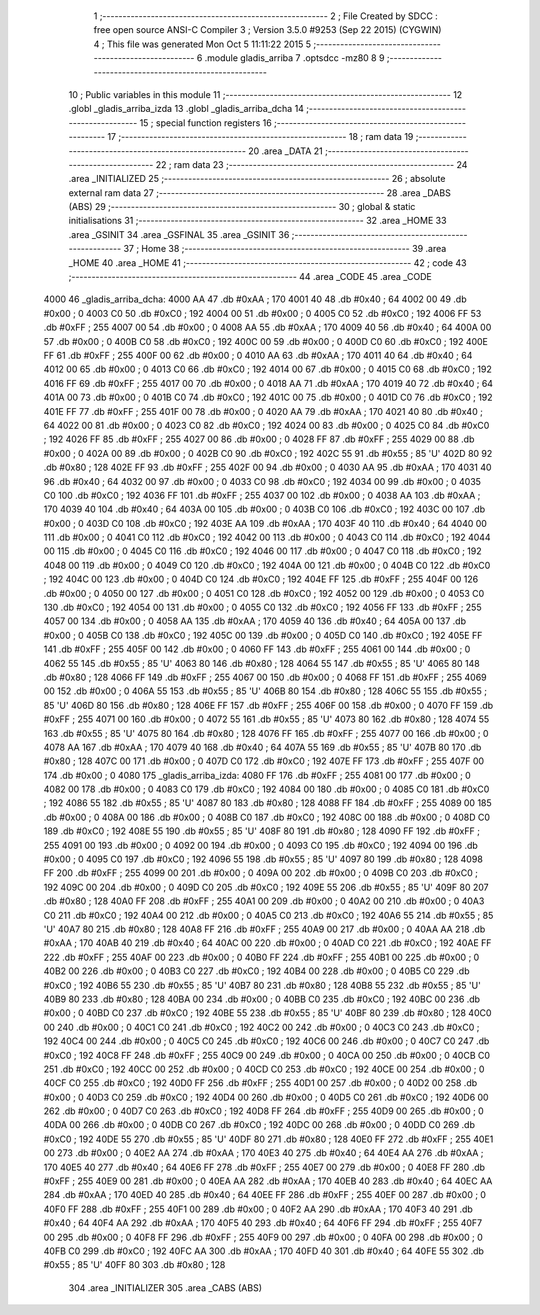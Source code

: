                               1 ;--------------------------------------------------------
                              2 ; File Created by SDCC : free open source ANSI-C Compiler
                              3 ; Version 3.5.0 #9253 (Sep 22 2015) (CYGWIN)
                              4 ; This file was generated Mon Oct  5 11:11:22 2015
                              5 ;--------------------------------------------------------
                              6 	.module gladis_arriba
                              7 	.optsdcc -mz80
                              8 	
                              9 ;--------------------------------------------------------
                             10 ; Public variables in this module
                             11 ;--------------------------------------------------------
                             12 	.globl _gladis_arriba_izda
                             13 	.globl _gladis_arriba_dcha
                             14 ;--------------------------------------------------------
                             15 ; special function registers
                             16 ;--------------------------------------------------------
                             17 ;--------------------------------------------------------
                             18 ; ram data
                             19 ;--------------------------------------------------------
                             20 	.area _DATA
                             21 ;--------------------------------------------------------
                             22 ; ram data
                             23 ;--------------------------------------------------------
                             24 	.area _INITIALIZED
                             25 ;--------------------------------------------------------
                             26 ; absolute external ram data
                             27 ;--------------------------------------------------------
                             28 	.area _DABS (ABS)
                             29 ;--------------------------------------------------------
                             30 ; global & static initialisations
                             31 ;--------------------------------------------------------
                             32 	.area _HOME
                             33 	.area _GSINIT
                             34 	.area _GSFINAL
                             35 	.area _GSINIT
                             36 ;--------------------------------------------------------
                             37 ; Home
                             38 ;--------------------------------------------------------
                             39 	.area _HOME
                             40 	.area _HOME
                             41 ;--------------------------------------------------------
                             42 ; code
                             43 ;--------------------------------------------------------
                             44 	.area _CODE
                             45 	.area _CODE
   4000                      46 _gladis_arriba_dcha:
   4000 AA                   47 	.db #0xAA	; 170
   4001 40                   48 	.db #0x40	; 64
   4002 00                   49 	.db #0x00	; 0
   4003 C0                   50 	.db #0xC0	; 192
   4004 00                   51 	.db #0x00	; 0
   4005 C0                   52 	.db #0xC0	; 192
   4006 FF                   53 	.db #0xFF	; 255
   4007 00                   54 	.db #0x00	; 0
   4008 AA                   55 	.db #0xAA	; 170
   4009 40                   56 	.db #0x40	; 64
   400A 00                   57 	.db #0x00	; 0
   400B C0                   58 	.db #0xC0	; 192
   400C 00                   59 	.db #0x00	; 0
   400D C0                   60 	.db #0xC0	; 192
   400E FF                   61 	.db #0xFF	; 255
   400F 00                   62 	.db #0x00	; 0
   4010 AA                   63 	.db #0xAA	; 170
   4011 40                   64 	.db #0x40	; 64
   4012 00                   65 	.db #0x00	; 0
   4013 C0                   66 	.db #0xC0	; 192
   4014 00                   67 	.db #0x00	; 0
   4015 C0                   68 	.db #0xC0	; 192
   4016 FF                   69 	.db #0xFF	; 255
   4017 00                   70 	.db #0x00	; 0
   4018 AA                   71 	.db #0xAA	; 170
   4019 40                   72 	.db #0x40	; 64
   401A 00                   73 	.db #0x00	; 0
   401B C0                   74 	.db #0xC0	; 192
   401C 00                   75 	.db #0x00	; 0
   401D C0                   76 	.db #0xC0	; 192
   401E FF                   77 	.db #0xFF	; 255
   401F 00                   78 	.db #0x00	; 0
   4020 AA                   79 	.db #0xAA	; 170
   4021 40                   80 	.db #0x40	; 64
   4022 00                   81 	.db #0x00	; 0
   4023 C0                   82 	.db #0xC0	; 192
   4024 00                   83 	.db #0x00	; 0
   4025 C0                   84 	.db #0xC0	; 192
   4026 FF                   85 	.db #0xFF	; 255
   4027 00                   86 	.db #0x00	; 0
   4028 FF                   87 	.db #0xFF	; 255
   4029 00                   88 	.db #0x00	; 0
   402A 00                   89 	.db #0x00	; 0
   402B C0                   90 	.db #0xC0	; 192
   402C 55                   91 	.db #0x55	; 85	'U'
   402D 80                   92 	.db #0x80	; 128
   402E FF                   93 	.db #0xFF	; 255
   402F 00                   94 	.db #0x00	; 0
   4030 AA                   95 	.db #0xAA	; 170
   4031 40                   96 	.db #0x40	; 64
   4032 00                   97 	.db #0x00	; 0
   4033 C0                   98 	.db #0xC0	; 192
   4034 00                   99 	.db #0x00	; 0
   4035 C0                  100 	.db #0xC0	; 192
   4036 FF                  101 	.db #0xFF	; 255
   4037 00                  102 	.db #0x00	; 0
   4038 AA                  103 	.db #0xAA	; 170
   4039 40                  104 	.db #0x40	; 64
   403A 00                  105 	.db #0x00	; 0
   403B C0                  106 	.db #0xC0	; 192
   403C 00                  107 	.db #0x00	; 0
   403D C0                  108 	.db #0xC0	; 192
   403E AA                  109 	.db #0xAA	; 170
   403F 40                  110 	.db #0x40	; 64
   4040 00                  111 	.db #0x00	; 0
   4041 C0                  112 	.db #0xC0	; 192
   4042 00                  113 	.db #0x00	; 0
   4043 C0                  114 	.db #0xC0	; 192
   4044 00                  115 	.db #0x00	; 0
   4045 C0                  116 	.db #0xC0	; 192
   4046 00                  117 	.db #0x00	; 0
   4047 C0                  118 	.db #0xC0	; 192
   4048 00                  119 	.db #0x00	; 0
   4049 C0                  120 	.db #0xC0	; 192
   404A 00                  121 	.db #0x00	; 0
   404B C0                  122 	.db #0xC0	; 192
   404C 00                  123 	.db #0x00	; 0
   404D C0                  124 	.db #0xC0	; 192
   404E FF                  125 	.db #0xFF	; 255
   404F 00                  126 	.db #0x00	; 0
   4050 00                  127 	.db #0x00	; 0
   4051 C0                  128 	.db #0xC0	; 192
   4052 00                  129 	.db #0x00	; 0
   4053 C0                  130 	.db #0xC0	; 192
   4054 00                  131 	.db #0x00	; 0
   4055 C0                  132 	.db #0xC0	; 192
   4056 FF                  133 	.db #0xFF	; 255
   4057 00                  134 	.db #0x00	; 0
   4058 AA                  135 	.db #0xAA	; 170
   4059 40                  136 	.db #0x40	; 64
   405A 00                  137 	.db #0x00	; 0
   405B C0                  138 	.db #0xC0	; 192
   405C 00                  139 	.db #0x00	; 0
   405D C0                  140 	.db #0xC0	; 192
   405E FF                  141 	.db #0xFF	; 255
   405F 00                  142 	.db #0x00	; 0
   4060 FF                  143 	.db #0xFF	; 255
   4061 00                  144 	.db #0x00	; 0
   4062 55                  145 	.db #0x55	; 85	'U'
   4063 80                  146 	.db #0x80	; 128
   4064 55                  147 	.db #0x55	; 85	'U'
   4065 80                  148 	.db #0x80	; 128
   4066 FF                  149 	.db #0xFF	; 255
   4067 00                  150 	.db #0x00	; 0
   4068 FF                  151 	.db #0xFF	; 255
   4069 00                  152 	.db #0x00	; 0
   406A 55                  153 	.db #0x55	; 85	'U'
   406B 80                  154 	.db #0x80	; 128
   406C 55                  155 	.db #0x55	; 85	'U'
   406D 80                  156 	.db #0x80	; 128
   406E FF                  157 	.db #0xFF	; 255
   406F 00                  158 	.db #0x00	; 0
   4070 FF                  159 	.db #0xFF	; 255
   4071 00                  160 	.db #0x00	; 0
   4072 55                  161 	.db #0x55	; 85	'U'
   4073 80                  162 	.db #0x80	; 128
   4074 55                  163 	.db #0x55	; 85	'U'
   4075 80                  164 	.db #0x80	; 128
   4076 FF                  165 	.db #0xFF	; 255
   4077 00                  166 	.db #0x00	; 0
   4078 AA                  167 	.db #0xAA	; 170
   4079 40                  168 	.db #0x40	; 64
   407A 55                  169 	.db #0x55	; 85	'U'
   407B 80                  170 	.db #0x80	; 128
   407C 00                  171 	.db #0x00	; 0
   407D C0                  172 	.db #0xC0	; 192
   407E FF                  173 	.db #0xFF	; 255
   407F 00                  174 	.db #0x00	; 0
   4080                     175 _gladis_arriba_izda:
   4080 FF                  176 	.db #0xFF	; 255
   4081 00                  177 	.db #0x00	; 0
   4082 00                  178 	.db #0x00	; 0
   4083 C0                  179 	.db #0xC0	; 192
   4084 00                  180 	.db #0x00	; 0
   4085 C0                  181 	.db #0xC0	; 192
   4086 55                  182 	.db #0x55	; 85	'U'
   4087 80                  183 	.db #0x80	; 128
   4088 FF                  184 	.db #0xFF	; 255
   4089 00                  185 	.db #0x00	; 0
   408A 00                  186 	.db #0x00	; 0
   408B C0                  187 	.db #0xC0	; 192
   408C 00                  188 	.db #0x00	; 0
   408D C0                  189 	.db #0xC0	; 192
   408E 55                  190 	.db #0x55	; 85	'U'
   408F 80                  191 	.db #0x80	; 128
   4090 FF                  192 	.db #0xFF	; 255
   4091 00                  193 	.db #0x00	; 0
   4092 00                  194 	.db #0x00	; 0
   4093 C0                  195 	.db #0xC0	; 192
   4094 00                  196 	.db #0x00	; 0
   4095 C0                  197 	.db #0xC0	; 192
   4096 55                  198 	.db #0x55	; 85	'U'
   4097 80                  199 	.db #0x80	; 128
   4098 FF                  200 	.db #0xFF	; 255
   4099 00                  201 	.db #0x00	; 0
   409A 00                  202 	.db #0x00	; 0
   409B C0                  203 	.db #0xC0	; 192
   409C 00                  204 	.db #0x00	; 0
   409D C0                  205 	.db #0xC0	; 192
   409E 55                  206 	.db #0x55	; 85	'U'
   409F 80                  207 	.db #0x80	; 128
   40A0 FF                  208 	.db #0xFF	; 255
   40A1 00                  209 	.db #0x00	; 0
   40A2 00                  210 	.db #0x00	; 0
   40A3 C0                  211 	.db #0xC0	; 192
   40A4 00                  212 	.db #0x00	; 0
   40A5 C0                  213 	.db #0xC0	; 192
   40A6 55                  214 	.db #0x55	; 85	'U'
   40A7 80                  215 	.db #0x80	; 128
   40A8 FF                  216 	.db #0xFF	; 255
   40A9 00                  217 	.db #0x00	; 0
   40AA AA                  218 	.db #0xAA	; 170
   40AB 40                  219 	.db #0x40	; 64
   40AC 00                  220 	.db #0x00	; 0
   40AD C0                  221 	.db #0xC0	; 192
   40AE FF                  222 	.db #0xFF	; 255
   40AF 00                  223 	.db #0x00	; 0
   40B0 FF                  224 	.db #0xFF	; 255
   40B1 00                  225 	.db #0x00	; 0
   40B2 00                  226 	.db #0x00	; 0
   40B3 C0                  227 	.db #0xC0	; 192
   40B4 00                  228 	.db #0x00	; 0
   40B5 C0                  229 	.db #0xC0	; 192
   40B6 55                  230 	.db #0x55	; 85	'U'
   40B7 80                  231 	.db #0x80	; 128
   40B8 55                  232 	.db #0x55	; 85	'U'
   40B9 80                  233 	.db #0x80	; 128
   40BA 00                  234 	.db #0x00	; 0
   40BB C0                  235 	.db #0xC0	; 192
   40BC 00                  236 	.db #0x00	; 0
   40BD C0                  237 	.db #0xC0	; 192
   40BE 55                  238 	.db #0x55	; 85	'U'
   40BF 80                  239 	.db #0x80	; 128
   40C0 00                  240 	.db #0x00	; 0
   40C1 C0                  241 	.db #0xC0	; 192
   40C2 00                  242 	.db #0x00	; 0
   40C3 C0                  243 	.db #0xC0	; 192
   40C4 00                  244 	.db #0x00	; 0
   40C5 C0                  245 	.db #0xC0	; 192
   40C6 00                  246 	.db #0x00	; 0
   40C7 C0                  247 	.db #0xC0	; 192
   40C8 FF                  248 	.db #0xFF	; 255
   40C9 00                  249 	.db #0x00	; 0
   40CA 00                  250 	.db #0x00	; 0
   40CB C0                  251 	.db #0xC0	; 192
   40CC 00                  252 	.db #0x00	; 0
   40CD C0                  253 	.db #0xC0	; 192
   40CE 00                  254 	.db #0x00	; 0
   40CF C0                  255 	.db #0xC0	; 192
   40D0 FF                  256 	.db #0xFF	; 255
   40D1 00                  257 	.db #0x00	; 0
   40D2 00                  258 	.db #0x00	; 0
   40D3 C0                  259 	.db #0xC0	; 192
   40D4 00                  260 	.db #0x00	; 0
   40D5 C0                  261 	.db #0xC0	; 192
   40D6 00                  262 	.db #0x00	; 0
   40D7 C0                  263 	.db #0xC0	; 192
   40D8 FF                  264 	.db #0xFF	; 255
   40D9 00                  265 	.db #0x00	; 0
   40DA 00                  266 	.db #0x00	; 0
   40DB C0                  267 	.db #0xC0	; 192
   40DC 00                  268 	.db #0x00	; 0
   40DD C0                  269 	.db #0xC0	; 192
   40DE 55                  270 	.db #0x55	; 85	'U'
   40DF 80                  271 	.db #0x80	; 128
   40E0 FF                  272 	.db #0xFF	; 255
   40E1 00                  273 	.db #0x00	; 0
   40E2 AA                  274 	.db #0xAA	; 170
   40E3 40                  275 	.db #0x40	; 64
   40E4 AA                  276 	.db #0xAA	; 170
   40E5 40                  277 	.db #0x40	; 64
   40E6 FF                  278 	.db #0xFF	; 255
   40E7 00                  279 	.db #0x00	; 0
   40E8 FF                  280 	.db #0xFF	; 255
   40E9 00                  281 	.db #0x00	; 0
   40EA AA                  282 	.db #0xAA	; 170
   40EB 40                  283 	.db #0x40	; 64
   40EC AA                  284 	.db #0xAA	; 170
   40ED 40                  285 	.db #0x40	; 64
   40EE FF                  286 	.db #0xFF	; 255
   40EF 00                  287 	.db #0x00	; 0
   40F0 FF                  288 	.db #0xFF	; 255
   40F1 00                  289 	.db #0x00	; 0
   40F2 AA                  290 	.db #0xAA	; 170
   40F3 40                  291 	.db #0x40	; 64
   40F4 AA                  292 	.db #0xAA	; 170
   40F5 40                  293 	.db #0x40	; 64
   40F6 FF                  294 	.db #0xFF	; 255
   40F7 00                  295 	.db #0x00	; 0
   40F8 FF                  296 	.db #0xFF	; 255
   40F9 00                  297 	.db #0x00	; 0
   40FA 00                  298 	.db #0x00	; 0
   40FB C0                  299 	.db #0xC0	; 192
   40FC AA                  300 	.db #0xAA	; 170
   40FD 40                  301 	.db #0x40	; 64
   40FE 55                  302 	.db #0x55	; 85	'U'
   40FF 80                  303 	.db #0x80	; 128
                            304 	.area _INITIALIZER
                            305 	.area _CABS (ABS)
